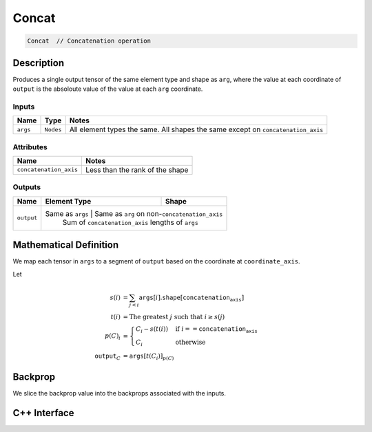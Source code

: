 .. concat.rst:

######
Concat
######

.. code-block:: cpp

   Concat  // Concatenation operation 


Description
===========

Produces a single output tensor of the same element type and shape as ``arg``,
where the value at each coordinate of ``output`` is the absoloute value of the
value at each ``arg`` coordinate.

Inputs
------

+-----------------+-----------------+------------------------------------------------------+
| Name            | Type            | Notes                                                |
+=================+=================+======================================================+
| ``args``        | ``Nodes``       | All element types the same.                          |
|                 |                 | All shapes the same except on ``concatenation_axis`` |
+-----------------+-----------------+------------------------------------------------------+

Attributes
----------

+-------------------------+----------------------------------+
| Name                    | Notes                            |
+=========================+==================================+
| ``concatenation_axis``  | Less than the rank of the shape  |
+-------------------------+----------------------------------+

Outputs
-------

+-----------------+-------------------------+----------------------------------------------------+
| Name            | Element Type            | Shape                                              |
+=================+=========================+====================================================+
| ``output``      | Same as ``args``         | Same as ``arg`` on non-``concatenation_axis``     |
|                 |                          | Sum of ``concatenation_axis`` lengths of ``args`` |
+-----------------+-------------------------+----------------------------------------------------+


Mathematical Definition
=======================

We map each tensor in ``args`` to a segment of ``output`` based on the
coordinate at ``coordinate_axis``.

Let

.. math::

   s(i) &= \sum_{j<i} \texttt{args}[i].\texttt{shape}\left[\texttt{concatenation_axis}\right]\\
   t(i) &= \text{The greatest }j\text{ such that }i \ge s(j)\\
   p(C)_i &= \begin{cases}
   C_i-s(t(i))&\text{if }i==\texttt{concatenation_axis}\\
   C_i&\text{otherwise}
   \end{cases}\\
   \texttt{output}_C&=\texttt{args}[t(C_i)]_{p(C)}



Backprop
========

We slice the backprop value into the backprops associated with the inputs.


C++ Interface
=============

.. doxygenclass:: ngraph::op::Concat
   :project: ngraph
   :members:
